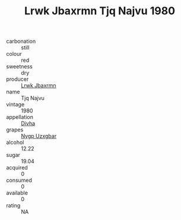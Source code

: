 :PROPERTIES:
:ID:                     9efb2bd0-fa79-45ef-b721-b025ba535bd2
:END:
#+TITLE: Lrwk Jbaxrmn Tjq Najvu 1980

- carbonation :: still
- colour :: red
- sweetness :: dry
- producer :: [[id:a9621b95-966c-4319-8256-6168df5411b3][Lrwk Jbaxrmn]]
- name :: Tjq Najvu
- vintage :: 1980
- appellation :: [[id:c31dd59d-0c4f-4f27-adba-d84cb0bd0365][Divha]]
- grapes :: [[id:f4d7cb0e-1b29-4595-8933-a066c2d38566][Nygp Uzxgbar]]
- alcohol :: 12.22
- sugar :: 19.04
- acquired :: 0
- consumed :: 0
- available :: 0
- rating :: NA


